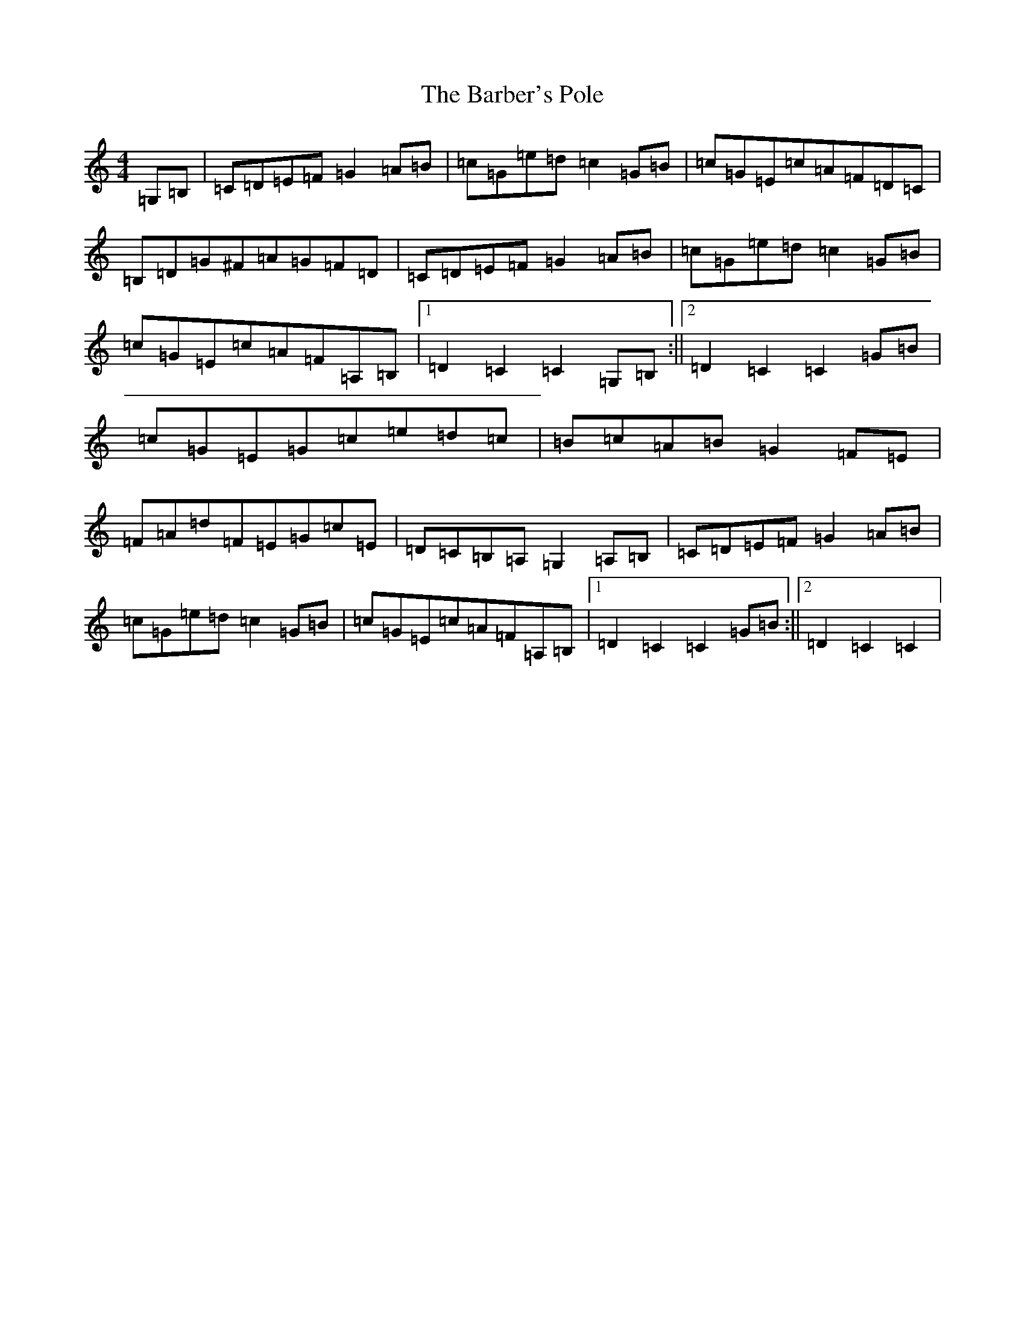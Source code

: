 X: 1426
T: Barber's Pole, The
S: https://thesession.org/tunes/6830#setting6830
R: hornpipe
M:4/4
L:1/8
K: C Major
=G,=B,|=C=D=E=F=G2=A=B|=c=G=e=d=c2=G=B|=c=G=E=c=A=F=D=C|=B,=D=G^F=A=G=F=D|=C=D=E=F=G2=A=B|=c=G=e=d=c2=G=B|=c=G=E=c=A=F=A,=B,|1=D2=C2=C2=G,=B,:||2=D2=C2=C2=G=B|=c=G=E=G=c=e=d=c|=B=c=A=B=G2=F=E|=F=A=d=F=E=G=c=E|=D=C=B,=A,=G,2=A,=B,|=C=D=E=F=G2=A=B|=c=G=e=d=c2=G=B|=c=G=E=c=A=F=A,=B,|1=D2=C2=C2=G=B:||2=D2=C2=C2|